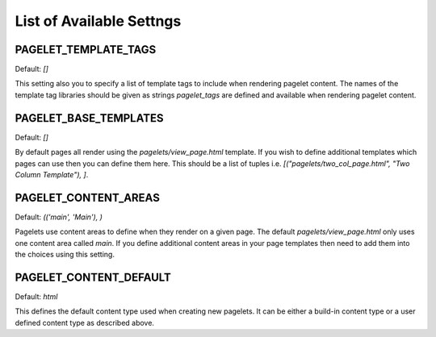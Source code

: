 List of Available Settngs
=================================

PAGELET_TEMPLATE_TAGS
-------------------------

Default: `[]`

This setting also you to specify a list of template tags to include when rendering
pagelet content. The names of the template tag libraries should be given as strings
`pagelet_tags` are defined and available when rendering pagelet content. 


PAGELET_BASE_TEMPLATES
-------------------------

Default: `[]`

By default pages all render using the `pagelets/view_page.html` template. If you wish
to define additional templates which pages can use then you can define them here. This
should be a list of tuples i.e. `[("pagelets/two_col_page.html", "Two Column Template"), ]`.


PAGELET_CONTENT_AREAS
-------------------------

Default: `(('main', 'Main'), )`

Pagelets use content areas to define when they render on a given page. The default
`pagelets/view_page.html` only uses one content area called `main`. If you define additional
content areas in your page templates then need to add them into the choices using
this setting.


PAGELET_CONTENT_DEFAULT
-------------------------

Default: `html`

This defines the default content type used when creating new pagelets. It can be either
a build-in content type or a user defined content type as described above.


